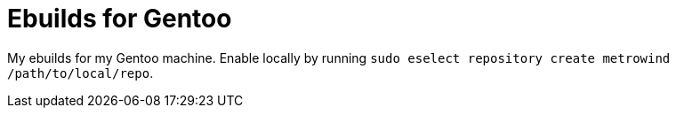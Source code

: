 = Ebuilds for Gentoo

My ebuilds for my Gentoo machine. Enable locally by running `sudo
eselect repository create metrowind /path/to/local/repo`.
